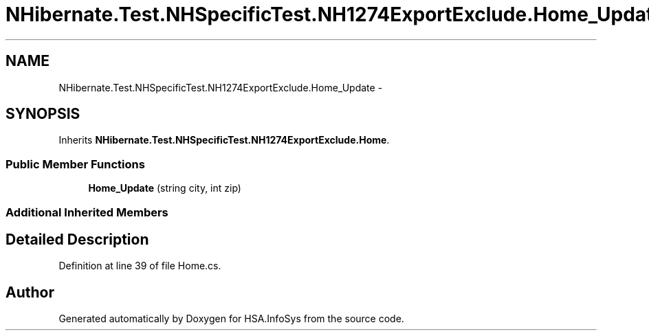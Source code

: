 .TH "NHibernate.Test.NHSpecificTest.NH1274ExportExclude.Home_Update" 3 "Fri Jul 5 2013" "Version 1.0" "HSA.InfoSys" \" -*- nroff -*-
.ad l
.nh
.SH NAME
NHibernate.Test.NHSpecificTest.NH1274ExportExclude.Home_Update \- 
.SH SYNOPSIS
.br
.PP
.PP
Inherits \fBNHibernate\&.Test\&.NHSpecificTest\&.NH1274ExportExclude\&.Home\fP\&.
.SS "Public Member Functions"

.in +1c
.ti -1c
.RI "\fBHome_Update\fP (string city, int zip)"
.br
.in -1c
.SS "Additional Inherited Members"
.SH "Detailed Description"
.PP 
Definition at line 39 of file Home\&.cs\&.

.SH "Author"
.PP 
Generated automatically by Doxygen for HSA\&.InfoSys from the source code\&.
